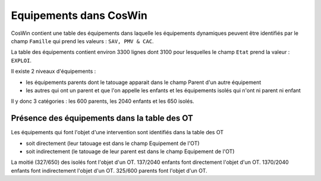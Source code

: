 Equipements dans CosWin
=========================  
CosWin contient une table des équipements dans laquelle les équipements dynamiques peuvent être identifiés par le champ ``Famille`` qui prend les valeurs : ``SAV, PMV & CAC``.

La table des équipements contient environ 3300 lignes dont  3100 pour lesquelles le champ ``Etat`` prend la valeur : ``EXPLOI``.   

Il existe 2 niveaux d'équipements :

* les équipements parents dont le tatouage apparait dans le champ Parent d'un autre équipement
* les autres qui ont un parent et que l'on appelle les enfants et les équipements isolés qui n'ont ni parent ni enfant

Il y donc 3 catégories : les 600 parents, les 2040 enfants et les 650 isolés.

Présence des équipements dans la table des OT
""""""""""""""""""""""""""""""""""""""""""""""
Les équipements qui font l'objet d'une intervention sont identifiés dans la table des OT 

* soit directement (leur tatouage est dans le champ Equipement de l'OT) 
* soit indirectement (le tatouage de leur parent est dans le champ Equipement de l'OT) 

La moitié (327/650) des isolés font l'objet d'un OT.
137/2040 enfants font directement l'objet d'un OT.
1370/2040 enfants font indirectement l'objet d'un OT.
325/600 parents font l'objet d'un OT.




